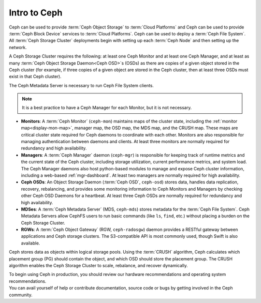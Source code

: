 ===============
 Intro to Ceph
===============

Ceph can be used to provide :term:`Ceph Object Storage` to :term:`Cloud
Platforms` and Ceph can be used to provide :term:`Ceph Block Device` services
to :term:`Cloud Platforms`. Ceph can be used to deploy a :term:`Ceph File
System`.  All :term:`Ceph Storage Cluster` deployments begin with setting up
each :term:`Ceph Node` and then setting up the network. 

A Ceph Storage Cluster requires the following: at least one Ceph Monitor and at
least one Ceph Manager, and at least as many :term:`Ceph Object Storage
Daemon<Ceph OSD>`\s (OSDs) as there are copies of a given object stored in the
Ceph cluster (for example, if three copies of a given object are stored in the
Ceph cluster, then at least three OSDs must exist in that Ceph cluster).

The Ceph Metadata Server is necessary to run Ceph File System clients.

.. note::

   It is a best practice to have a Ceph Manager for each Monitor, but it is not
   necessary. 

.. ditaa::

            +------+ +----------+ +----------+ +-------+ +------+
            | OSDs | | Monitors | | Managers | | MDSes | | RGWs |
            +------+ +----------+ +----------+ +-------+ +------+

- **Monitors**: A :term:`Ceph Monitor` (``ceph-mon``) maintains maps of the
  cluster state, including the :ref:`monitor map<display-mon-map>`, manager
  map, the OSD map, the MDS map, and the CRUSH map.  These maps are critical
  cluster state required for Ceph daemons to coordinate with each other.
  Monitors are also responsible for managing authentication between daemons and
  clients.  At least three monitors are normally required for redundancy and
  high availability.

- **Managers**: A :term:`Ceph Manager` daemon (``ceph-mgr``) is
  responsible for keeping track of runtime metrics and the current
  state of the Ceph cluster, including storage utilization, current
  performance metrics, and system load.  The Ceph Manager daemons also
  host python-based modules to manage and expose Ceph cluster
  information, including a web-based :ref:`mgr-dashboard`.
  At least two managers are normally required for high
  availability.

- **Ceph OSDs**: An Object Storage Daemon (:term:`Ceph OSD`,
  ``ceph-osd``) stores data, handles data replication, recovery,
  rebalancing, and provides some monitoring information to Ceph
  Monitors and Managers by checking other Ceph OSD Daemons for a
  heartbeat. At least three Ceph OSDs are normally required for 
  redundancy and high availability.

- **MDSes**: A :term:`Ceph Metadata Server` (MDS, ``ceph-mds``) stores metadata
  for the :term:`Ceph File System`. Ceph Metadata Servers allow CephFS users to
  run basic commands (like ``ls``, ``find``, etc.) without placing a burden on
  the Ceph Storage Cluster.

- **RGWs**: A :term:`Ceph Object Gateway` (RGW, ``ceph-radosgw``) daemon provides
  a RESTful gateway between applications and Ceph storage clusters. The
  S3-compatible API is most commonly used, though Swift is also available.

Ceph stores data as objects within logical storage pools. Using the
:term:`CRUSH` algorithm, Ceph calculates which placement group (PG) should
contain the object, and which OSD should store the placement group.  The
CRUSH algorithm enables the Ceph Storage Cluster to scale, rebalance, and
recover dynamically.

.. container:: columns-2

   .. container:: column

      .. raw:: html

          <h3>Recommendations</h3>

      To begin using Ceph in production, you should review our hardware
      recommendations and operating system recommendations.

      .. toctree::
         :maxdepth: 2

         Beginner's Guide <beginners-guide>
         Hardware Recommendations <hardware-recommendations>
         OS Recommendations <os-recommendations>

   .. container:: column

      .. raw:: html

          <h3>Get Involved</h3>

      You can avail yourself of help or contribute documentation, source
      code or bugs by getting involved in the Ceph community.

      .. toctree::
         :maxdepth: 2

         get-involved
         documenting-ceph

